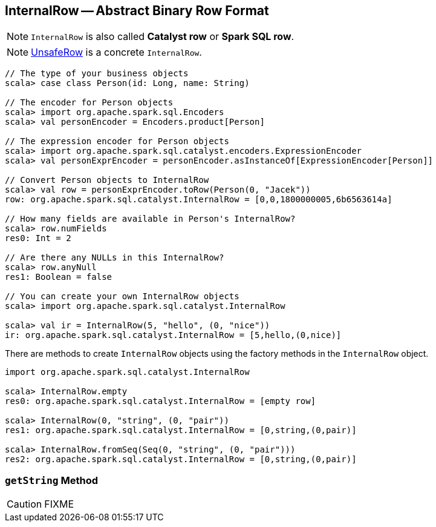 == [[InternalRow]] InternalRow -- Abstract Binary Row Format

NOTE: `InternalRow` is also called *Catalyst row* or *Spark SQL row*.

NOTE: link:spark-sql-UnsafeRow.adoc[UnsafeRow] is a concrete `InternalRow`.

[source, scala]
----
// The type of your business objects
scala> case class Person(id: Long, name: String)

// The encoder for Person objects
scala> import org.apache.spark.sql.Encoders
scala> val personEncoder = Encoders.product[Person]

// The expression encoder for Person objects
scala> import org.apache.spark.sql.catalyst.encoders.ExpressionEncoder
scala> val personExprEncoder = personEncoder.asInstanceOf[ExpressionEncoder[Person]]

// Convert Person objects to InternalRow
scala> val row = personExprEncoder.toRow(Person(0, "Jacek"))
row: org.apache.spark.sql.catalyst.InternalRow = [0,0,1800000005,6b6563614a]

// How many fields are available in Person's InternalRow?
scala> row.numFields
res0: Int = 2

// Are there any NULLs in this InternalRow?
scala> row.anyNull
res1: Boolean = false

// You can create your own InternalRow objects
scala> import org.apache.spark.sql.catalyst.InternalRow

scala> val ir = InternalRow(5, "hello", (0, "nice"))
ir: org.apache.spark.sql.catalyst.InternalRow = [5,hello,(0,nice)]
----

There are methods to create `InternalRow` objects using the factory methods in the `InternalRow` object.

[source, scala]
----
import org.apache.spark.sql.catalyst.InternalRow

scala> InternalRow.empty
res0: org.apache.spark.sql.catalyst.InternalRow = [empty row]

scala> InternalRow(0, "string", (0, "pair"))
res1: org.apache.spark.sql.catalyst.InternalRow = [0,string,(0,pair)]

scala> InternalRow.fromSeq(Seq(0, "string", (0, "pair")))
res2: org.apache.spark.sql.catalyst.InternalRow = [0,string,(0,pair)]
----

=== [[getString]] `getString` Method

CAUTION: FIXME
